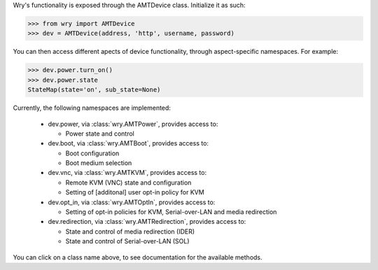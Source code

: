 Wry's functionality is exposed through the AMTDevice class. Initialize it as such:

.. code:: python

    >>> from wry import AMTDevice
    >>> dev = AMTDevice(address, 'http', username, password)

You can then access different apects of device functionality, through aspect-specific namespaces. For example:

.. code:: python

    >>> dev.power.turn_on()
    >>> dev.power.state
    StateMap(state='on', sub_state=None)

Currently, the following namespaces are implemented:

    - dev.power, via :class:`wry.AMTPower`, provides access to:

      - Power state and control

    - dev.boot, via :class:`wry.AMTBoot`, provides access to:

      - Boot configuration
      - Boot medium selection

    - dev.vnc, via :class:`wry.AMTKVM`, provides access to:

      - Remote KVM (VNC) state and configuration
      - Setting of [additonal] user opt-in policy for KVM

    - dev.opt_in, via :class:`wry.AMTOptIn`, provides access to:

      - Setting of opt-in policies for KVM, Serial-over-LAN and media redirection

    - dev.redirection, via :class:`wry.AMTRedirection`, provides access to:

      - State and control of media redirection (IDER)
      - State and control of Serial-over-LAN (SOL)

You can click on a class name above, to see documentation for the available methods.